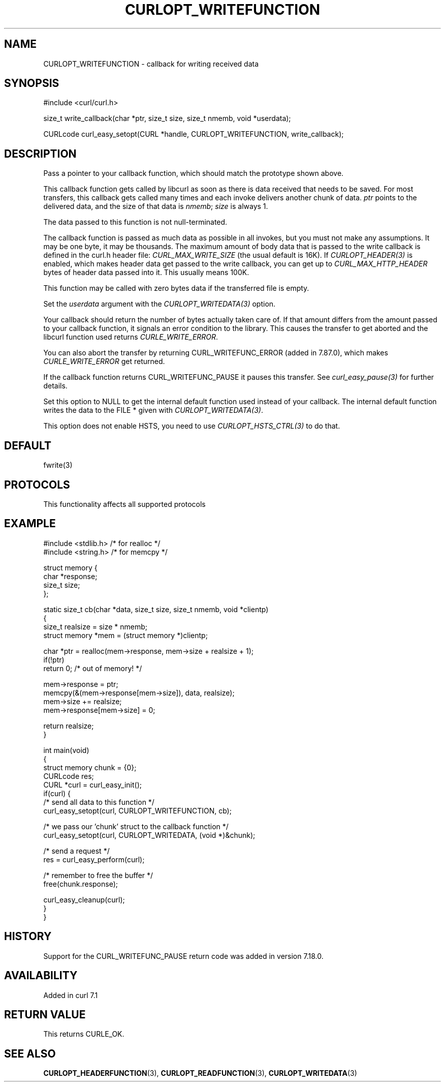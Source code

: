 .\" generated by cd2nroff 0.1 from CURLOPT_WRITEFUNCTION.md
.TH CURLOPT_WRITEFUNCTION 3 "2025-06-09" libcurl
.SH NAME
CURLOPT_WRITEFUNCTION \- callback for writing received data
.SH SYNOPSIS
.nf
#include <curl/curl.h>

size_t write_callback(char *ptr, size_t size, size_t nmemb, void *userdata);

CURLcode curl_easy_setopt(CURL *handle, CURLOPT_WRITEFUNCTION, write_callback);
.fi
.SH DESCRIPTION
Pass a pointer to your callback function, which should match the prototype
shown above.

This callback function gets called by libcurl as soon as there is data
received that needs to be saved. For most transfers, this callback gets called
many times and each invoke delivers another chunk of data. \fIptr\fP points to the
delivered data, and the size of that data is \fInmemb\fP; \fIsize\fP is always 1.

The data passed to this function is not null\-terminated.

The callback function is passed as much data as possible in all invokes, but
you must not make any assumptions. It may be one byte, it may be
thousands. The maximum amount of body data that is passed to the write
callback is defined in the curl.h header file: \fICURL_MAX_WRITE_SIZE\fP (the
usual default is 16K). If \fICURLOPT_HEADER(3)\fP is enabled, which makes header
data get passed to the write callback, you can get up to
\fICURL_MAX_HTTP_HEADER\fP bytes of header data passed into it. This usually means
100K.

This function may be called with zero bytes data if the transferred file is
empty.

Set the \fIuserdata\fP argument with the \fICURLOPT_WRITEDATA(3)\fP option.

Your callback should return the number of bytes actually taken care of. If
that amount differs from the amount passed to your callback function, it
signals an error condition to the library. This causes the transfer to get
aborted and the libcurl function used returns \fICURLE_WRITE_ERROR\fP.

You can also abort the transfer by returning CURL_WRITEFUNC_ERROR (added in
7.87.0), which makes \fICURLE_WRITE_ERROR\fP get returned.

If the callback function returns CURL_WRITEFUNC_PAUSE it pauses this
transfer. See \fIcurl_easy_pause(3)\fP for further details.

Set this option to NULL to get the internal default function used instead of
your callback. The internal default function writes the data to the FILE *
given with \fICURLOPT_WRITEDATA(3)\fP.

This option does not enable HSTS, you need to use \fICURLOPT_HSTS_CTRL(3)\fP to
do that.
.SH DEFAULT
fwrite(3)
.SH PROTOCOLS
This functionality affects all supported protocols
.SH EXAMPLE
.nf
#include <stdlib.h> /* for realloc */
#include <string.h> /* for memcpy */

struct memory {
  char *response;
  size_t size;
};

static size_t cb(char *data, size_t size, size_t nmemb, void *clientp)
{
  size_t realsize = size * nmemb;
  struct memory *mem = (struct memory *)clientp;

  char *ptr = realloc(mem->response, mem->size + realsize + 1);
  if(!ptr)
    return 0;  /* out of memory! */

  mem->response = ptr;
  memcpy(&(mem->response[mem->size]), data, realsize);
  mem->size += realsize;
  mem->response[mem->size] = 0;

  return realsize;
}

int main(void)
{
  struct memory chunk = {0};
  CURLcode res;
  CURL *curl = curl_easy_init();
  if(curl) {
    /* send all data to this function  */
    curl_easy_setopt(curl, CURLOPT_WRITEFUNCTION, cb);

    /* we pass our 'chunk' struct to the callback function */
    curl_easy_setopt(curl, CURLOPT_WRITEDATA, (void *)&chunk);

    /* send a request */
    res = curl_easy_perform(curl);

    /* remember to free the buffer */
    free(chunk.response);

    curl_easy_cleanup(curl);
  }
}
.fi
.SH HISTORY
Support for the CURL_WRITEFUNC_PAUSE return code was added in version 7.18.0.
.SH AVAILABILITY
Added in curl 7.1
.SH RETURN VALUE
This returns CURLE_OK.
.SH SEE ALSO
.BR CURLOPT_HEADERFUNCTION (3),
.BR CURLOPT_READFUNCTION (3),
.BR CURLOPT_WRITEDATA (3)
